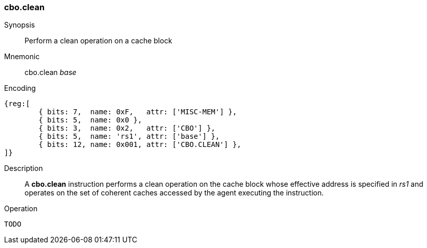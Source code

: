 [#insns-cbo_clean,reftext="Cache Block Clean"]
=== cbo.clean

Synopsis::
Perform a clean operation on a cache block

Mnemonic::
cbo.clean _base_

Encoding::
[wavedrom, , svg]
....
{reg:[
	{ bits: 7,  name: 0xF,   attr: ['MISC-MEM'] },
	{ bits: 5,  name: 0x0 },
	{ bits: 3,  name: 0x2,   attr: ['CBO'] },
	{ bits: 5,  name: 'rs1', attr: ['base'] },
	{ bits: 12, name: 0x001, attr: ['CBO.CLEAN'] },
]}
....

Description::

A *cbo.clean* instruction performs a clean operation on the cache block whose
effective address is specified in _rs1_ and operates on the set of coherent
caches accessed by the agent executing the instruction.

Operation::
[source,sail]
--
TODO
--
